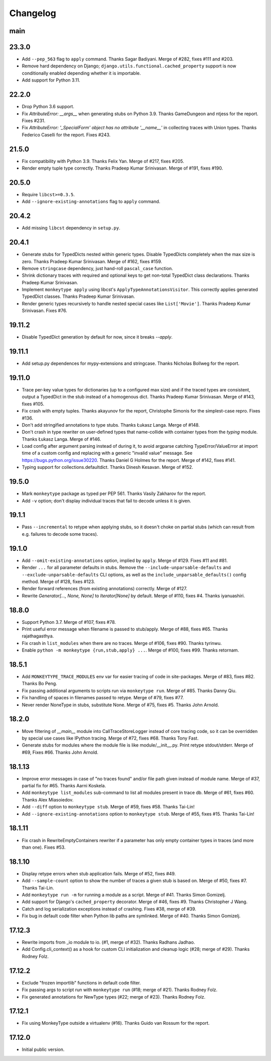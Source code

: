 Changelog
=========

main
----

23.3.0
------

* Add ``--pep_563`` flag to ``apply`` command. Thanks Sagar Badiyani.
  Merge of #282, fixes #111 and #203.

* Remove hard dependency on Django; ``django.utils.functional.cached_property``
  support is now conditionally enabled depending whether it is importable.

* Add support for Python 3.11.


22.2.0
------

* Drop Python 3.6 support.

* Fix `AttributeError: __args__` when generating stubs on Python 3.9. Thanks
  GameDungeon and ntjess for the report. Fixes #231.

* Fix `AttributeError: '_SpecialForm' object has no attribute '__name__'` in
  collecting traces with Union types. Thanks Federico Caselli for the report.
  Fixes #243.


21.5.0
------

* Fix compatibility with Python 3.9. Thanks Felix Yan. Merge of #217, fixes
  #205.

* Render empty tuple type correctly. Thanks Pradeep Kumar Srinivasan. Merge of
  #191, fixes #190.


20.5.0
------

* Require ``libcst>=0.3.5``.

* Add ``--ignore-existing-annotations`` flag to ``apply`` command.


20.4.2
------

* Add missing ``libcst`` dependency in ``setup.py``.


20.4.1
------

* Generate stubs for TypedDicts nested within generic types. Disable
  TypedDicts completely when the max size is zero. Thanks Pradeep Kumar
  Srinivasan. Merge of #162, fixes #159.

* Remove ``stringcase`` dependency, just hand-roll ``pascal_case`` function.

* Shrink dictionary traces with required and optional keys to get non-total
  TypedDict class declarations. Thanks Pradeep Kumar Srinivasan.

* Implement ``monkeytype apply`` using libcst's ``ApplyTypeAnnotationsVisitor``.
  This correctly applies generated TypedDict classes. Thanks Pradeep Kumar
  Srinivasan.

* Render generic types recursively to handle nested special cases like
  ``List['Movie']``. Thanks Pradeep Kumar Srinivasan. Fixes #76.


19.11.2
-------

* Disable TypedDict generation by default for now, since it breaks `--apply`.


19.11.1
-------

* Add setup.py dependences for mypy-extensions and stringcase. Thanks Nicholas
  Bollweg for the report.


19.11.0
-------

* Trace per-key value types for dictionaries (up to a configured max size) and
  if the traced types are consistent, output a TypedDict in the stub instead of
  a homogenous dict. Thanks Pradeep Kumar Srinivasan. Merge of #143, fixes
  #105.

* Fix crash with empty tuples. Thanks akayunov for the report, Christophe
  Simonis for the simplest-case repro. Fixes #136.

* Don't add stringified annotations to type stubs. Thanks Łukasz Langa. Merge
  of #148.

* Don't crash in type rewriter on user-defined types that name-collide with
  container types from the `typing` module. Thanks Łukasz Langa. Merge of #146.

* Load config after argument parsing instead of during it, to avoid argparse
  catching TypeError/ValueError at import time of a custom config and replacing
  with a generic "invalid value" message. See
  https://bugs.python.org/issue30220. Thanks Daniel G Holmes for the report.
  Merge of #142, fixes #141.

* Typing support for collections.defaultdict. Thanks Dinesh Kesavan. Merge of #152.


19.5.0
------

* Mark ``monkeytype`` package as typed per PEP 561. Thanks Vasily Zakharov for
  the report.
* Add ``-v`` option; don't display individual traces that fail to decode unless
  it is given.


19.1.1
------

* Pass ``--incremental`` to retype when applying stubs, so it doesn't choke on
  partial stubs (which can result from e.g. failures to decode some traces).


19.1.0
------

* Add ``--omit-existing-annotations`` option, implied by ``apply``. Merge of
  #129. Fixes #11 and #81.

* Render ``...`` for all parameter defaults in stubs. Remove the
  ``--include-unparsable-defaults`` and ``--exclude-unparsable-defaults`` CLI
  options, as well as the ``include_unparsable_defaults()`` config method.
  Merge of #128, fixes #123.

* Render forward references (from existing annotations) correctly. Merge of #127.

* Rewrite `Generator[..., None, None]` to `Iterator[None]` by default. Merge of
  #110, fixes #4. Thanks iyanuashiri.


18.8.0
------

* Support Python 3.7. Merge of #107, fixes #78.

* Print useful error message when filename is passed to stub/apply. Merge of
  #88, fixes #65. Thanks rajathagasthya.

* Fix crash in ``list_modules`` when there are no traces. Merge of #106, fixes
  #90.  Thanks tyrinwu.

* Enable ``python -m monkeytype {run,stub,apply} ...``. Merge of #100, fixes
  #99. Thanks retornam.


18.5.1
------

* Add ``MONKEYTYPE_TRACE_MODULES`` env var for easier tracing of code in
  site-packages. Merge of #83, fixes #82. Thanks Bo Peng.

* Fix passing additional arguments to scripts run via ``monkeytype run``. Merge
  of #85. Thanks Danny Qiu.

* Fix handling of spaces in filenames passed to retype. Merge of #79, fixes
  #77.

* Never render NoneType in stubs, substitute None.  Merge of #75, fixes #5.
  Thanks John Arnold.


18.2.0
------

* Move filtering of `__main__` module into CallTraceStoreLogger instead of core
  tracing code, so it can be overridden by special use cases like IPython
  tracing. Merge of #72, fixes #68. Thanks Tony Fast.

* Generate stubs for modules where the module file is like module/__init__.py.
  Print retype stdout/stderr. Merge of #69, Fixes #66.
  Thanks John Arnold.


18.1.13
-------

* Improve error messages in case of "no traces found" and/or file path given
  instead of module name. Merge of #37, partial fix for #65. Thanks Aarni
  Koskela.

* Add ``monkeytype list_modules`` sub-command to list all modules present in
  trace db. Merge of #61, fixes #60. Thanks Alex Miasoiedov.

* Add ``--diff`` option to ``monkeytype stub``. Merge of #59, fixes #58.
  Thanks Tai-Lin!

* Add ``--ignore-existing-annotations`` option to ``monkeytype stub``. Merge of
  #55, fixes #15. Thanks Tai-Lin!


18.1.11
-------

* Fix crash in RewriteEmptyContainers rewriter if a parameter has only empty
  container types in traces (and more than one). Fixes #53.


18.1.10
-------

* Display retype errors when stub application fails. Merge of #52, fixes #49.

* Add ``--sample-count`` option to show the number of traces a given stub is
  based on. Merge of #50, fixes #7. Thanks Tai-Lin.

* Add ``monkeytype run -m`` for running a module as a script. Merge of
  #41. Thanks Simon Gomizelj.

* Add support for Django's ``cached_property`` decorator. Merge of #46, fixes
  #9. Thanks Christopher J Wang.

* Catch and log serialization exceptions instead of crashing. Fixes #38, merge
  of #39.

* Fix bug in default code filter when Python lib paths are symlinked. Merge of
  #40. Thanks Simon Gomizelj.

17.12.3
-------

* Rewrite imports from _io module to io. (#1, merge of #32). Thanks Radhans
  Jadhao.

* Add Config.cli_context() as a hook for custom CLI initialization and cleanup
  logic (#28; merge of #29). Thanks Rodney Folz.

17.12.2
-------

* Exclude "frozen importlib" functions in default code filter.

* Fix passing args to script run with ``monkeytype run`` (#18; merge of
  #21). Thanks Rodney Folz.

* Fix generated annotations for NewType types (#22; merge of #23). Thanks
  Rodney Folz.

17.12.1
-------

* Fix using MonkeyType outside a virtualenv (#16). Thanks Guido van Rossum for
  the report.

17.12.0
-------

* Initial public version.
